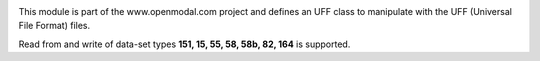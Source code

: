 .. image:: http://mybinder.org/badge.svg :target: http://mybinder.org/repo/openmodal/pyuff
This module is part of the www.openmodal.com project and defines an UFF class
to manipulate with the UFF (Universal File Format) files.

Read from and write of data-set types **151, 15, 55, 58, 58b, 82, 164** is supported.